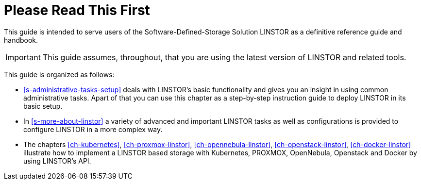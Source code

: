 
[[about]]
[preface]
= Please Read This First

This guide is intended to serve users of the Software-Defined-Storage Solution
LINSTOR as a definitive reference guide and handbook.

/////
It is being made available to the DRBD community by
https://www.linbit.com/[LINBIT], the project's sponsor company, free of
charge and in the hope that it will be useful. The guide is
constantly being updated.  We try to add information
about new DRBD features simultaneously with the corresponding DRBD
releases. An on-line HTML version of this guide is always available at
https://links.linbit.com/DRBD9-Users-Guide.
/////


IMPORTANT: This guide assumes, throughout, that you are using the latest
version of LINSTOR and related tools.


This guide is organized as follows:

* <<s-administrative-tasks-setup>> deals with LINSTOR's basic functionality and
  gives you an insight in using common administrative tasks. Apart of that you can use this
  chapter as a step-by-step instruction guide to deploy LINSTOR in its basic setup.

* In <<s-more-about-linstor>> a variety of advanced and important LINSTOR tasks as well as configurations
  is provided to configure LINSTOR in a more complex way.

* The chapters <<ch-kubernetes>>, <<ch-proxmox-linstor>>, <<ch-opennebula-linstor>>, <<ch-openstack-linstor>>,
  <<ch-docker-linstor>> illustrate how to implement a LINSTOR based storage
  with Kubernetes, PROXMOX, OpenNebula, Openstack and Docker by using LINSTOR's API.
